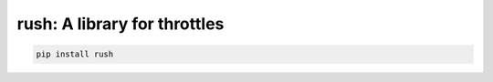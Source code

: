 ===============================
 rush: A library for throttles
===============================

.. code::

   pip install rush
